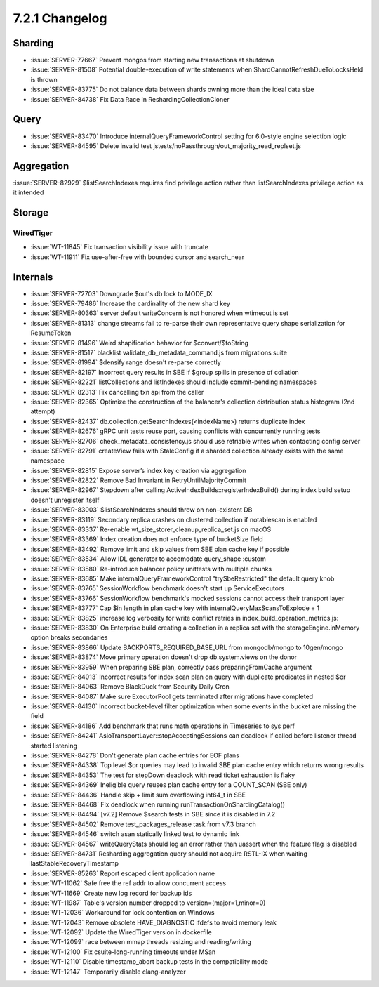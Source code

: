 .. _7.2.1-changelog:

7.2.1 Changelog
---------------

Sharding
~~~~~~~~

- :issue:`SERVER-77667` Prevent mongos from starting new transactions at
  shutdown
- :issue:`SERVER-81508` Potential double-execution of write statements
  when ShardCannotRefreshDueToLocksHeld is thrown
- :issue:`SERVER-83775` Do not balance data between shards owning more
  than the ideal data size
- :issue:`SERVER-84738` Fix Data Race in ReshardingCollectionCloner

Query
~~~~~

- :issue:`SERVER-83470` Introduce internalQueryFrameworkControl setting
  for 6.0-style engine selection logic
- :issue:`SERVER-84595` Delete invalid test
  jstests/noPassthrough/out_majority_read_replset.js

Aggregation
~~~~~~~~~~~

:issue:`SERVER-82929` $listSearchIndexes requires find privilege action
rather than listSearchIndexes privilege action as it intended

Storage
~~~~~~~


WiredTiger
``````````

- :issue:`WT-11845` Fix transaction visibility issue with truncate
- :issue:`WT-11911` Fix use-after-free with bounded cursor and
  search_near

Internals
~~~~~~~~~

- :issue:`SERVER-72703` Downgrade $out's db lock to MODE_IX
- :issue:`SERVER-79486` Increase the cardinality of the new shard key
- :issue:`SERVER-80363` server default writeConcern is not honored when
  wtimeout is set
- :issue:`SERVER-81313` change streams fail to re-parse their own
  representative query shape serialization for ResumeToken
- :issue:`SERVER-81496` Weird shapification behavior for
  $convert/$toString
- :issue:`SERVER-81517` blacklist validate_db_metadata_command.js from
  migrations suite
- :issue:`SERVER-81994` $densify range doesn't re-parse correctly
- :issue:`SERVER-82197` Incorrect query results in SBE if $group spills
  in presence of collation
- :issue:`SERVER-82221` listCollections and listIndexes should include
  commit-pending namespaces
- :issue:`SERVER-82313` Fix cancelling txn api from the caller
- :issue:`SERVER-82365` Optimize the construction of the balancer's
  collection distribution status histogram (2nd attempt)
- :issue:`SERVER-82437` db.collection.getSearchIndexes(<indexName>)
  returns duplicate index
- :issue:`SERVER-82676` gRPC unit tests reuse port, causing conflicts
  with concurrently running tests
- :issue:`SERVER-82706` check_metadata_consistency.js should use
  retriable writes when contacting config server
- :issue:`SERVER-82791` createView fails with StaleConfig if a sharded
  collection already exists with the same namespace
- :issue:`SERVER-82815` Expose server’s index key creation via
  aggregation
- :issue:`SERVER-82822` Remove Bad Invariant in RetryUntilMajorityCommit
- :issue:`SERVER-82967` Stepdown after calling
  ActiveIndexBuilds::registerIndexBuild() during index build setup
  doesn't unregister itself
- :issue:`SERVER-83003` $listSearchIndexes should throw on non-existent
  DB
- :issue:`SERVER-83119` Secondary replica crashes on clustered
  collection if notablescan is enabled
- :issue:`SERVER-83337` Re-enable wt_size_storer_cleanup_replica_set.js
  on macOS
- :issue:`SERVER-83369` Index creation does not enforce type of
  bucketSize field
- :issue:`SERVER-83492` Remove limit and skip values from SBE plan cache
  key if possible
- :issue:`SERVER-83534` Allow IDL generator to accomodate query_shape
  :custom
- :issue:`SERVER-83580` Re-introduce balancer policy unittests with
  multiple chunks
- :issue:`SERVER-83685` Make internalQueryFrameworkControl
  "trySbeRestricted" the default query knob
- :issue:`SERVER-83765` SessionWorkflow benchmark doesn't start up
  ServiceExecutors
- :issue:`SERVER-83766` SessionWorkflow benchmark's mocked sessions
  cannot access their transport layer
- :issue:`SERVER-83777` Cap $in length in plan cache key with
  internalQueryMaxScansToExplode + 1
- :issue:`SERVER-83825` increase log verbosity for write conflict
  retries in index_build_operation_metrics.js:
- :issue:`SERVER-83830` On Enterprise build creating a collection in a
  replica set with the storageEngine.inMemory option breaks secondaries
- :issue:`SERVER-83866` Update BACKPORTS_REQUIRED_BASE_URL from
  mongodb/mongo to 10gen/mongo
- :issue:`SERVER-83874` Move primary operation doesn't drop
  db.system.views on the donor
- :issue:`SERVER-83959` When preparing SBE plan, correctly pass
  preparingFromCache argument
- :issue:`SERVER-84013` Incorrect results for index scan plan on query
  with duplicate predicates in nested $or
- :issue:`SERVER-84063` Remove BlackDuck from Security Daily Cron
- :issue:`SERVER-84087` Make sure ExecutorPool gets terminated after
  migrations have completed
- :issue:`SERVER-84130` Incorrect bucket-level filter optimization when
  some events in the bucket are missing the field
- :issue:`SERVER-84186` Add benchmark that runs math operations in
  Timeseries to sys perf
- :issue:`SERVER-84241` AsioTransportLayer::stopAcceptingSessions can
  deadlock if called before listener thread started listening
- :issue:`SERVER-84278` Don't generate plan cache entries for EOF plans
- :issue:`SERVER-84338` Top level $or queries may lead to invalid SBE
  plan cache entry which returns wrong results
- :issue:`SERVER-84353` The test for stepDown deadlock with read ticket
  exhaustion is flaky
- :issue:`SERVER-84369` Ineligible query reuses plan cache entry for a
  COUNT_SCAN (SBE only)
- :issue:`SERVER-84436` Handle skip + limit sum overflowing int64_t in
  SBE
- :issue:`SERVER-84468` Fix deadlock when running
  runTransactionOnShardingCatalog()
- :issue:`SERVER-84494` [v7.2] Remove $search tests in SBE since it is
  disabled in 7.2
- :issue:`SERVER-84502` Remove test_packages_release task from v7.3
  branch
- :issue:`SERVER-84546` switch asan statically linked test to dynamic
  link
- :issue:`SERVER-84567` writeQueryStats should log an error rather than
  uassert when the feature flag is disabled
- :issue:`SERVER-84731` Resharding aggregation query should not acquire
  RSTL-IX when waiting lastStableRecoveryTimestamp
- :issue:`SERVER-85263` Report escaped client application name
- :issue:`WT-11062` Safe free the ref addr to allow concurrent access
- :issue:`WT-11669` Create new log record for backup ids
- :issue:`WT-11987` Table's version number dropped to
  version=(major=1,minor=0)
- :issue:`WT-12036` Workaround for lock contention on Windows
- :issue:`WT-12043` Remove obsolete HAVE_DIAGNOSTIC ifdefs to avoid
  memory leak
- :issue:`WT-12092` Update the WiredTiger version in dockerfile
- :issue:`WT-12099` race between mmap threads resizing and
  reading/writing
- :issue:`WT-12100` Fix csuite-long-running timeouts under MSan
- :issue:`WT-12110` Disable timestamp_abort backup tests in the
  compatibility mode
- :issue:`WT-12147` Temporarily disable clang-analyzer

